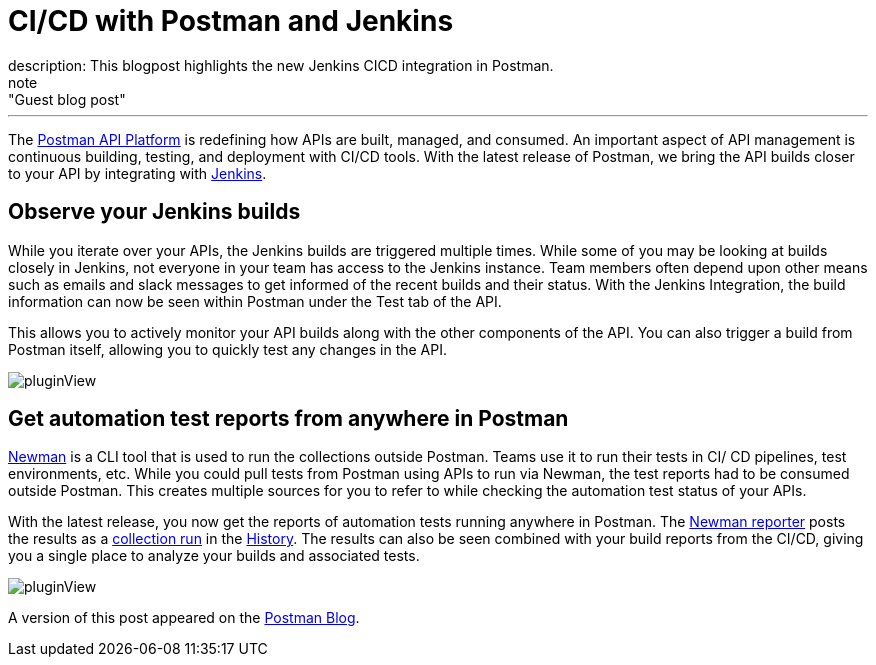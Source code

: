 = CI/CD with Postman and Jenkins
:page-layout: blog
:page-tags: jenkins, postman, api
:page-author: shashankawasthi88
:page-opengraph: ../../images/images/post-images/2022-05-02-cicd-with-postman-and-jenkins/jenkinspostman.jpg
description:   This blogpost highlights the new Jenkins CICD integration in Postman.
  note: "Guest blog post"
---

The link:https://www.postman.com/downloads/[Postman API Platform] is redefining how APIs are built, managed, and consumed.
An important aspect of API management is continuous building, testing, and deployment with CI/CD tools.
With the latest release of Postman, we bring the API builds closer to your API by integrating with link:/[Jenkins].

== Observe your Jenkins builds

While you iterate over your APIs, the Jenkins builds are triggered multiple times.
While some of you may be looking at builds closely in Jenkins, not everyone in your team has access to the Jenkins instance.
Team members often depend upon other means such as emails and slack messages to get informed of the recent builds and their status.
With the Jenkins Integration, the build information can now be seen within Postman under the Test tab of the API.

This allows you to actively monitor your API builds along with the other components of the API.
You can also trigger a build from Postman itself, allowing you to quickly test any changes in the API.

image:/images/images/post-images/2022-05-02-cicd-with-postman-and-jenkins/jenkinsbuilds.png[pluginView]

== Get automation test reports from anywhere in Postman

link:https://learning.postman.com/docs/running-collections/using-newman-cli/command-line-integration-with-newman/[Newman] is a CLI tool that is used to run the collections outside Postman.
Teams use it to run their tests in CI/ CD pipelines, test environments, etc.
While you could pull tests from Postman using APIs to run via Newman, the test reports had to be consumed outside Postman.
This creates multiple sources for you to refer to while checking the automation test status of your APIs.

With the latest release, you now get the reports of automation tests running anywhere in Postman.
The link:https://www.npmjs.com/package/newman-reporter-postman-cloud[Newman reporter] posts the results as a link:https://learning.postman.com/docs/running-collections/intro-to-collection-runs/[collection run] in the link:https://learning.postman.com/docs/getting-started/navigating-postman/#history[History].
The results can also be seen combined with your build reports from the CI/CD, giving you a single place to analyze your builds and associated tests.

image:/images/images/post-images/2022-05-02-cicd-with-postman-and-jenkins/newmanruns.gif[pluginView]

A version of this post appeared on the link:https://blog.postman.com/stay-on-top-of-your-api-builds-witih-postmans-jenkins-integration/[Postman Blog].
